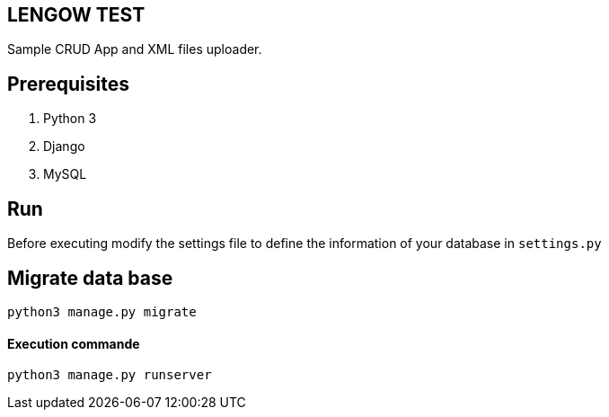 == LENGOW TEST

Sample CRUD App and XML files uploader.

== Prerequisites

. Python 3 
. Django
. MySQL

== Run

Before executing modify the settings file to define the information of your database in `settings.py`

== Migrate data base
```
python3 manage.py migrate
```

==== Execution commande

```
python3 manage.py runserver
```